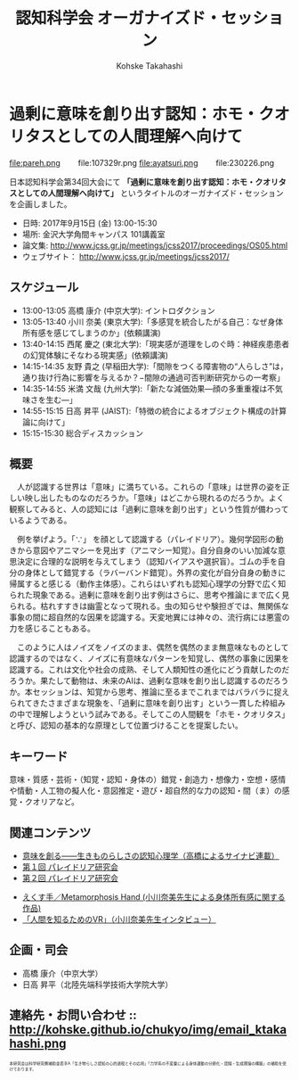 #+TITLE: 認知科学会 オーガナイズド・セッション
#+AUTHOR: Kohske Takahashi
#+LANGUAGE: en
#+HTML_HEAD: <link rel="stylesheet" type="text/css" href="//www.pirilampo.org/styles/readtheorg/css/htmlize.css"/>
#+HTML_HEAD: <link rel="stylesheet" type="text/css" href="//www.pirilampo.org/styles/readtheorg/css/readtheorg.css"/>

#+OPTIONS: toc:nil num:nil html5-fancy:t

* 過剰に意味を創り出す認知：ホモ・クオリタスとしての人間理解へ向けて 
  
#+BEGIN_CENTER
file:pareh.png 　　file:107329r.png file:ayatsuri.png 　　file:230226.png
#+END_CENTER

日本認知科学会第34回大会にて *「過剰に意味を創り出す認知：ホモ・クオリタスとしての人間理解へ向けて」*
というタイトルのオーガナイズド・セッションを企画しました。

- 日時: 2017年9月15日 (金) 13:00-15:30
- 場所: 金沢大学角間キャンパス 101講義室
- 論文集: http://www.jcss.gr.jp/meetings/jcss2017/proceedings/OS05.html
- ウェブサイト： http://www.jcss.gr.jp/meetings/jcss2017/

** スケジュール

- 13:00-13:05 高橋 康介 (中京大学): イントロダクション
- 13:05-13:40 小川 奈美 (東京大学):「多感覚を統合したがる自己：なぜ身体所有感を感じてしまうのか」(依頼講演)
- 13:40-14:15 西尾 慶之 (東北大学):「現実感が道理をしのぐ時：神経疾患患者の幻覚体験にそなわる現実感」(依頼講演)
- 14:15-14:35 友野 貴之 (早稲田大学):「間隙をつくる障害物の“人らしさ”は，通り抜け行為に影響を与えるか？−間隙の通過可否判断研究からの一考察」
- 14:35-14:55 米満 文哉 (九州大学):「新たな減価効果—顔の多重重複は不気味さを生む—」
- 14:55-15:15 日高 昇平 (JAIST):「特徴の統合によるオブジェクト構成の計算論に向けて」
- 15:15-15:30 総合ディスカッション

** 概要

　人が認識する世界は「意味」に満ちている。これらの「意味」は世界の姿を正しい映し出したものなのだろうか。「意味」はどこから現れるのだろうか。よく観察してみると、人の認知には「過剰に意味を創り出す」という性質が備わっているようである。

　例を挙げよう。「∵」 を顔として認識する（パレイドリア）。幾何学図形の動きから意図やアニマシーを見出す（アニマシー知覚）。自分自身のいい加減な意思決定に合理的な説明を与えてしまう（認知バイアスや選択盲）。ゴムの手を自分の身体として錯覚する（ラバーバンド錯覚）。外界の変化が自分自身の動きに帰属すると感じる（動作主体感）。これらはいずれも認知心理学の分野で広く知られた現象である。過剰に意味を創り出す例はさらに、思考や推論にまで広く見られる。枯れすすきは幽霊となって現れる。虫の知らせや験担ぎでは、無関係な事象の間に超自然的な因果を認識する。天変地異には神々の、流行病には悪霊の力を感じることもある。

　このように人はノイズをノイズのまま、偶然を偶然のまま無意味なものとして認識するのではなく、ノイズに有意味なパターンを知覚し、偶然の事象に因果を認識する。これは文化や社会の成熟、そして人類知性の進化にどう貢献したのだろうか。果たして動物は、未来のAIは、過剰な意味を創り出し認識するのだろうか。本セッションは、知覚から思考、推論に至るまでこれまではバラバラに捉えられてきたさまざまな現象を、「過剰に意味を創り出す」という一貫した枠組みの中で理解しようという試みである。そしてこの人間観を「ホモ・クオリタス」と呼び、認知の基本的な原理として位置づけることを提案したい。

** キーワード

意味・質感・芸術・（知覚・認知・身体の）錯覚・創造力・想像力・空想・感情や情動・人工物の擬人化・意図推定・遊び・超自然的な力の認知・間（ま）の感覚・クオリアなど。

** 関連コンテンツ

- [[http://chitosepress.com/2016/09/28/2320/][意味を創る――生きものらしさの認知心理学（高橋によるサイナビ連載）]]
- [[http://kohske.github.io/research/parews01/][第１回 パレイドリア研究会]]
- [[http://kohske.github.io/research/parews02/][第２回 パレイドリア研究会]]


- [[https://www.youtube.com/watch?v=xgHrfycNstU][えくす手／Metamorphosis Hand (小川奈美先生による身体所有感に関する作品)]]
- [[http://www.moguravr.com/metamorphosis-hand-interview/][「人間を知るためのVR」（小川奈美先生インタビュー）]]


** 企画・司会

- 高橋 康介（中京大学）
- 日高 昇平（北陸先端科学技術大学院大学）


** 連絡先・お問い合わせ :: http://kohske.github.io/chukyo/img/email_ktakahashi.png

#+BEGIN_HTML
<span style="font-size: 50%">本研究会は科学研究費補助金若手A「生き物らしさ認知の心的過程とその応用」「力学系の不変量による身体運動の分節化・認識・生成理論の構築」の補助を受けております。</span>
#+END_HTML

   

